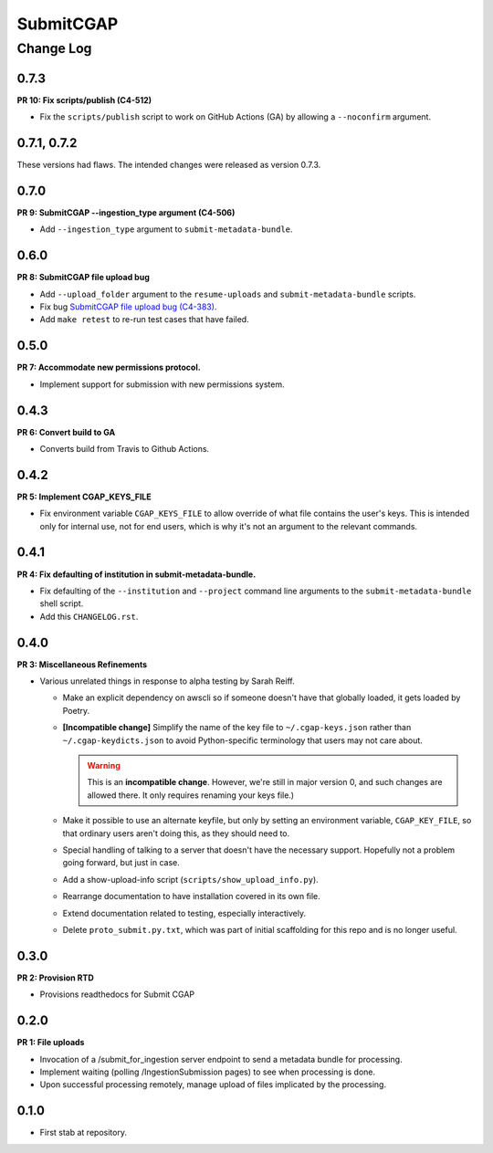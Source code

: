 ==========
SubmitCGAP
==========

----------
Change Log
----------


0.7.3
=====

**PR 10: Fix scripts/publish (C4-512)**

* Fix the ``scripts/publish`` script to work on GitHub Actions (GA)
  by allowing a ``--noconfirm`` argument.


0.7.1, 0.7.2
============

These versions had flaws. The intended changes were released as version 0.7.3.

0.7.0
=====

**PR 9: SubmitCGAP --ingestion_type argument (C4-506)**

* Add ``--ingestion_type`` argument to ``submit-metadata-bundle``.


0.6.0
=====

**PR 8: SubmitCGAP file upload bug**

* Add ``--upload_folder`` argument to the ``resume-uploads``
  and ``submit-metadata-bundle`` scripts.
* Fix bug `SubmitCGAP file upload bug (C4-383) <https://hms-dbmi.atlassian.net/browse/C4-383>`_.
* Add ``make retest`` to re-run test cases that have failed.


0.5.0
=====

**PR 7: Accommodate new permissions protocol.**

* Implement support for submission with new permissions system.


0.4.3
=====

**PR 6: Convert build to GA**

* Converts build from Travis to Github Actions.


0.4.2
=====

**PR 5: Implement CGAP_KEYS_FILE**

* Fix environment variable ``CGAP_KEYS_FILE`` to allow override of what file contains the user's keys.  This is intended only for internal use, not for end users, which is why it's not an argument to the relevant commands.


0.4.1
=====

**PR 4: Fix defaulting of institution in submit-metadata-bundle.**

* Fix defaulting of the ``--institution`` and ``--project``
  command line arguments to the ``submit-metadata-bundle`` shell script.

* Add this ``CHANGELOG.rst``.


0.4.0
=====

**PR 3: Miscellaneous Refinements**

* Various unrelated things in response to alpha testing by Sarah Reiff.

  * Make an explicit dependency on awscli so if someone doesn't have that
    globally loaded, it gets loaded by Poetry.

  * **[Incompatible change]** Simplify the name of the key file to ``~/.cgap-keys.json``
    rather than ``~/.cgap-keydicts.json`` to avoid Python-specific
    terminology that users may not care about.

    .. warning::

        This is an **incompatible change**. However, we're still in major version 0,
        and such changes are allowed there. It only requires renaming your
        keys file.)

  * Make it possible to use an alternate keyfile, but only by
    setting an environment variable, ``CGAP_KEY_FILE``, so that ordinary users
    aren't doing this, as they should need to.

  * Special handling of talking to a server that doesn't have the necessary
    support. Hopefully not a problem going forward, but just in case.

  * Add a show-upload-info script (``scripts/show_upload_info.py``).

  * Rearrange documentation to have installation covered in its own file.

  * Extend documentation related to testing, especially interactively.

  * Delete ``proto_submit.py.txt``, which was part of initial scaffolding
    for this repo and is no longer useful.


0.3.0
=====

**PR 2: Provision RTD**

* Provisions readthedocs for Submit CGAP

0.2.0
=====

**PR 1: File uploads**

* Invocation of a /submit_for_ingestion server endpoint to send a metadata bundle
  for processing.

* Implement waiting (polling /IngestionSubmission pages) to see when processing
  is done.

* Upon successful processing remotely,
  manage upload of files implicated by the processing.


0.1.0
=====

* First stab at repository.

